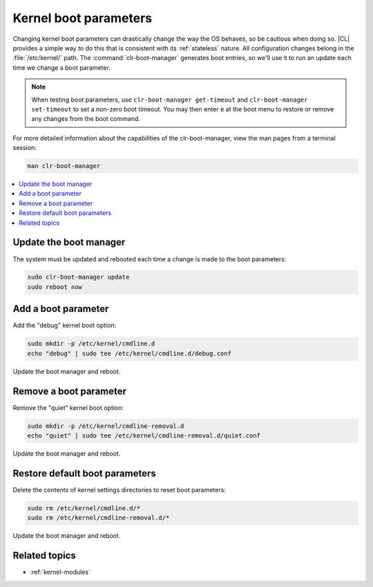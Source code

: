 .. _kernel_boot_params:

Kernel boot parameters
######################

Changing kernel boot parameters can drastically change the way the OS behaves,
so be cautious when doing so. |CL| provides a simple way to do this that is
consistent with its :ref:`stateless` nature. All configuration changes belong
in the :file:`/etc/kernel/` path. The :command:`clr-boot-manager` generates
boot entries, so we'll use it to run an update each time we change a boot
parameter. 

.. note::

   When testing boot parameters, use ``clr-boot-manager get-timeout``
   and ``clr-boot-manager set-timeout`` to set a non-zero boot timeout.
   You may then enter ``e`` at the boot menu to restore or remove any
   changes from the boot command.

For more detailed information about the capabilities of the clr-boot-manager,
view the man pages from a terminal session:

.. code-block:: bash

   man clr-boot-manager

.. contents:: 
    :local:
    :depth: 1

Update the boot manager
*************************

The system must be updated and rebooted each time a change is made
to the boot parameters:

.. code-block:: bash

   sudo clr-boot-manager update
   sudo reboot now

Add a boot parameter
********************

Add the "debug" kernel boot option:

.. code-block:: bash

   sudo mkdir -p /etc/kernel/cmdline.d
   echo "debug" | sudo tee /etc/kernel/cmdline.d/debug.conf

Update the boot manager and reboot.

Remove a boot parameter
***********************

Remove the "quiet" kernel boot option:

.. code-block:: bash

   sudo mkdir -p /etc/kernel/cmdline-removal.d
   echo "quiet" | sudo tee /etc/kernel/cmdline-removal.d/quiet.conf

Update the boot manager and reboot.

Restore default boot parameters
*********************************

Delete the contents of kernel settings directories to reset boot parameters:

.. code-block:: bash

   sudo rm /etc/kernel/cmdline.d/*
   sudo rm /etc/kernel/cmdline-removal.d/*

Update the boot manager and reboot.

Related topics
**************

* :ref:`kernel-modules`